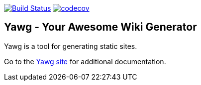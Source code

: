 image:https://travis-ci.org/jorgefranconunes/yawg.svg?branch=master["Build Status", link="https://travis-ci.org/jorgefranconunes/yawg"]
image:https://codecov.io/gh/jorgefranconunes/yawg/branch/master/graph/badge.svg[codecov, link="https://codecov.io/gh/jorgefranconunes/yawg"]



== Yawg - Your Awesome Wiki Generator

Yawg is a tool for generating static sites.

Go to the http://yawg.varmateo.com/[Yawg site] for additional
documentation.

